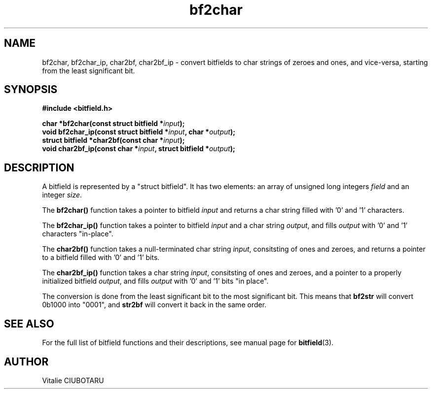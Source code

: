 .TH bf2char 3 "SEPTEMBER 1, 2016" "bitfield 0.6.0" "Bitfield manipulation library"
.SH NAME
bf2char, bf2char_ip, char2bf, char2bf_ip \- convert bitfields to char strings of zeroes and ones, and vice-versa, starting from the least significant bit.
.SH SYNOPSIS
.nf
.B "#include <bitfield.h>
.sp
.BI "char *bf2char(const struct bitfield *"input ");
.BI "void bf2char_ip(const struct bitfield *"input ", char *"output ");
.BI "struct bitfield *char2bf(const char *"input ");
.BI "void char2bf_ip(const char *"input ", struct bitfield *"output ");
.fi
.SH DESCRIPTION
A bitfield is represented by a "struct bitfield". It has two elements: an array of unsigned long integers \fIfield\fR and an integer \fIsize\fR.
.sp
The \fBbf2char()\fR function takes a pointer to bitfield \fIinput\fR and returns a char string filled with '0' and '1' characters.
.sp
The \fBbf2char_ip()\fR function takes a pointer to bitfield \fIinput\fR and a char string \fIoutput\fR, and fills \fIoutput\fR with '0' and '1' characters "in-place".
.sp
The \fBchar2bf()\fR function takes a null-terminated char string \fIinput\fR, consitsting of ones and zeroes, and returns a pointer to a bitfield filled with '0' and '1' bits.
.sp
The \fBchar2bf_ip()\fR function takes a char string \fIinput\fR, consitsting of ones and zeroes, and a pointer to a properly initialized bitfield \fIoutput\fR, and fills \fIoutput\fR with '0' and '1' bits "in place".
.sp
The conversion is done from the least significant bit to the most significant bit. This means that \fBbf2str\fR will convert 0b1000 into "0001", and \fBstr2bf\fR will convert it back in the same order.
.sp
.SH "SEE ALSO"
For the full list of bitfield functions and their descriptions, see manual page for
.BR bitfield (3).
.SH AUTHOR
Vitalie CIUBOTARU

